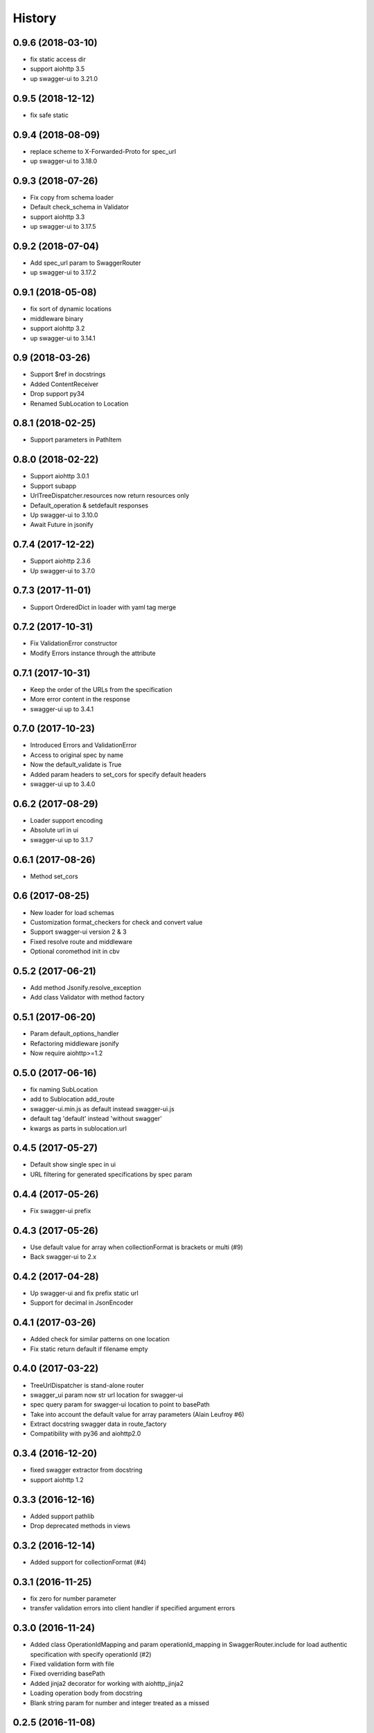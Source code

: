 =======
History
=======

0.9.6 (2018-03-10)
------------------

* fix static access dir
* support aiohttp 3.5
* up swagger-ui to 3.21.0


0.9.5 (2018-12-12)
------------------

* fix safe static


0.9.4 (2018-08-09)
------------------

* replace scheme to X-Forwarded-Proto for spec_url
* up swagger-ui to 3.18.0


0.9.3 (2018-07-26)
------------------

* Fix copy from schema loader
* Default check_schema in Validator
* support aiohttp 3.3
* up swagger-ui to 3.17.5


0.9.2 (2018-07-04)
------------------

* Add spec_url param to SwaggerRouter
* up swagger-ui to 3.17.2


0.9.1 (2018-05-08)
------------------

* fix sort of dynamic locations
* middleware binary
* support aiohttp 3.2
* up swagger-ui to 3.14.1


0.9 (2018-03-26)
----------------

* Support $ref in docstrings
* Added ContentReceiver
* Drop support py34
* Renamed SubLocation to Location


0.8.1 (2018-02-25)
------------------

* Support parameters in PathItem


0.8.0 (2018-02-22)
------------------

* Support aiohttp 3.0.1
* Support subapp
* UrlTreeDispatcher.resources now return resources only
* Default_operation & setdefault responses
* Up swagger-ui to 3.10.0
* Await Future in jsonify


0.7.4 (2017-12-22)
------------------

* Support aiohttp 2.3.6
* Up swagger-ui to 3.7.0


0.7.3 (2017-11-01)
------------------

* Support OrderedDict in loader with yaml tag merge


0.7.2 (2017-10-31)
------------------

* Fix ValidationError constructor
* Modify Errors instance through the attribute


0.7.1 (2017-10-31)
------------------

* Keep the order of the URLs from the specification
* More error content in the response
* swagger-ui up to 3.4.1


0.7.0 (2017-10-23)
------------------

* Introduced Errors and ValidationError
* Access to original spec by name
* Now the default_validate is True
* Added param headers to set_cors for specify default headers
* swagger-ui up to 3.4.0


0.6.2 (2017-08-29)
------------------

* Loader support encoding
* Absolute url in ui
* swagger-ui up to 3.1.7


0.6.1 (2017-08-26)
------------------

* Method set_cors


0.6 (2017-08-25)
----------------

* New loader for load schemas
* Customization format_checkers for check and convert value
* Support swagger-ui version 2 & 3
* Fixed resolve route and middleware
* Optional coromethod init in cbv


0.5.2 (2017-06-21)
------------------

* Add method Jsonify.resolve_exception
* Add class Validator with method factory


0.5.1 (2017-06-20)
------------------

* Param default_options_handler
* Refactoring middleware jsonify
* Now require aiohttp>=1.2


0.5.0 (2017-06-16)
------------------

* fix naming SubLocation
* add to Sublocation add_route
* swagger-ui.min.js as default instead swagger-ui.js
* default tag 'default' instead 'without swagger'
* kwargs as parts in sublocation.url


0.4.5 (2017-05-27)
------------------

* Default show single spec in ui
* URL filtering for generated specifications by spec param

0.4.4 (2017-05-26)
------------------

* Fix swagger-ui prefix

0.4.3 (2017-05-26)
------------------

* Use default value for array when collectionFormat is brackets or multi (#9)
* Back swagger-ui to 2.x

0.4.2 (2017-04-28)
------------------

* Up swagger-ui and fix prefix static url
* Support for decimal in JsonEncoder

0.4.1 (2017-03-26)
------------------

* Added check for similar patterns on one location
* Fix static return default if filename empty

0.4.0 (2017-03-22)
------------------

* TreeUrlDispatcher is stand-alone router
* swagger_ui param now str url location for swagger-ui
* spec query param for swagger-ui location to point to basePath
* Take into account the default value for array parameters (Alain Leufroy #6)
* Extract docstring swagger data in route_factory
* Compatibility with py36 and aiohttp2.0

0.3.4 (2016-12-20)
------------------

* fixed swagger extractor from docstring
* support aiohttp 1.2

0.3.3 (2016-12-16)
------------------

* Added support pathlib
* Drop deprecated methods in views

0.3.2 (2016-12-14)
------------------

* Added support for collectionFormat (#4)

0.3.1 (2016-11-25)
------------------

* fix zero for number parameter
* transfer validation errors into client handler if specified argument errors

0.3.0 (2016-11-24)
------------------

* Added class OperationIdMapping and param operationId_mapping in SwaggerRouter.include
  for load authentic specification with specify operationId (#2)
* Fixed validation form with file
* Fixed overriding basePath
* Added jinja2 decorator for working with aiohttp_jinja2
* Loading operation body from docstring
* Blank string param for number and integer treated as a missed

0.2.5 (2016-11-08)
------------------

* Fixed verbosity errors
* Set default value from swagger operationObject
* Started docs on http://aiohttp-apiset.readthedocs.io
* Swagger-ui index on `basePath`/apidoc/

0.2.4 (2016-11-06)
------------------

* Added verbosity errors validate with jsonschema

0.2.3 (2016-11-05)
------------------

* Added compatibility with aiohttp >= 1.1
* Added safe decode form and json
* Fixed extract body

0.2.2 (2016-10-28)
------------------

* Fixed convertation from match_info

0.2.1 (2016-10-27)
------------------

* Output conversion parameter errors in response
* Fix validation

0.2.0 (2016-10-26)
------------------

0.1.13 (2016-05-02)
-------------------
